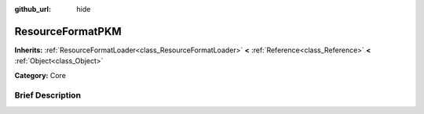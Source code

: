 :github_url: hide

.. Generated automatically by doc/tools/makerst.py in Godot's source tree.
.. DO NOT EDIT THIS FILE, but the ResourceFormatPKM.xml source instead.
.. The source is found in doc/classes or modules/<name>/doc_classes.

.. _class_ResourceFormatPKM:

ResourceFormatPKM
=================

**Inherits:** :ref:`ResourceFormatLoader<class_ResourceFormatLoader>` **<** :ref:`Reference<class_Reference>` **<** :ref:`Object<class_Object>`

**Category:** Core

Brief Description
-----------------



